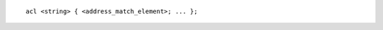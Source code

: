 .. SPDX-FileCopyrightText: Internet Systems Consortium, Inc. ("ISC")
..
.. SPDX-License-Identifier: MPL-2.0

::

  acl <string> { <address_match_element>; ... };
